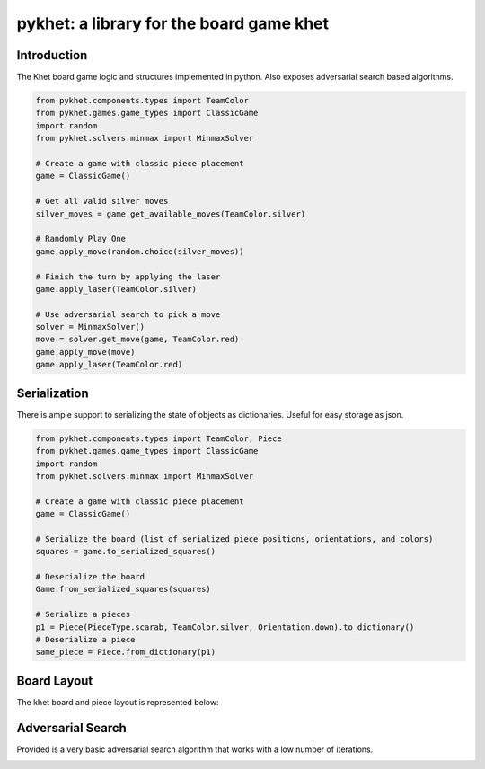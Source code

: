pykhet: a library for the board game khet
=========================================

.. image:: https://travis-ci.org/TheWiseLion/pykhet.svg?branch=master
    :target: https://travis-ci.org/TheWiseLion/pykhet.svg?branch=master


Introduction
------------

The Khet board game logic and structures implemented in python. Also exposes adversarial search based algorithms.

.. code-block:: python

    from pykhet.components.types import TeamColor
    from pykhet.games.game_types import ClassicGame
    import random
    from pykhet.solvers.minmax import MinmaxSolver

    # Create a game with classic piece placement
    game = ClassicGame()

    # Get all valid silver moves
    silver_moves = game.get_available_moves(TeamColor.silver)

    # Randomly Play One
    game.apply_move(random.choice(silver_moves))

    # Finish the turn by applying the laser
    game.apply_laser(TeamColor.silver)

    # Use adversarial search to pick a move
    solver = MinmaxSolver()
    move = solver.get_move(game, TeamColor.red)
    game.apply_move(move)
    game.apply_laser(TeamColor.red)


Serialization
-------------
There is ample support to serializing the state of objects as dictionaries. Useful for easy storage as json.

.. code-block:: python

    from pykhet.components.types import TeamColor, Piece
    from pykhet.games.game_types import ClassicGame
    import random
    from pykhet.solvers.minmax import MinmaxSolver

    # Create a game with classic piece placement
    game = ClassicGame()

    # Serialize the board (list of serialized piece positions, orientations, and colors)
    squares = game.to_serialized_squares()

    # Deserialize the board
    Game.from_serialized_squares(squares)

    # Serialize a pieces
    p1 = Piece(PieceType.scarab, TeamColor.silver, Orientation.down).to_dictionary()
    # Deserialize a piece
    same_piece = Piece.from_dictionary(p1)


Board Layout
------------

The khet board and piece layout is represented below:

.. image:: https://raw.githubusercontent.com/TheWiseLion/pykhet/master/docs/board-khet.png
    :target: https://raw.githubusercontent.com/TheWiseLion/pykhet/master/docs/board-khet.png

Adversarial Search
------------------

Provided is a very basic adversarial search algorithm that works with a low number of iterations.

.. image:: https://raw.githubusercontent.com/TheWiseLion/pykhet/master/docs/Iter1.png
    :target: https://raw.githubusercontent.com/TheWiseLion/pykhet/master/docs/Iter1.png

.. image:: https://raw.githubusercontent.com/TheWiseLion/pykhet/master/docs/Iter2.png
    :target: https://raw.githubusercontent.com/TheWiseLion/pykhet/master/docs/Iter2.png

.. image:: https://raw.githubusercontent.com/TheWiseLion/pykhet/master/docs/Iter3.png
    :target: https://raw.githubusercontent.com/TheWiseLion/pykhet/master/docs/Iter3.png

.. image:: https://raw.githubusercontent.com/TheWiseLion/pykhet/master/docs/Iter4.png
    :target: https://raw.githubusercontent.com/TheWiseLion/pykhet/master/docs/Iter4.png